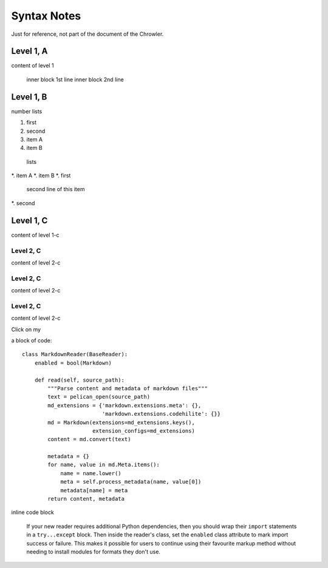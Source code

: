 Syntax Notes
###################

Just for reference, not part of the document of the Chrowler.

Level 1, A
=========

content of level 1

    inner block 1st line
    inner block 2nd line


Level 1, B
===============

number lists

1. first
2. second
#. item A
#. item B

 lists

*. item A
*. item B
*. first
   second line of this item
*. second


Level 1, C
========

content of level 1-c

Level 2, C
-----------

content of level 2-c

Level 2, C
--------------

content of level 2-c

Level 2, C
---------------

content of level 2-c

.. image:: static/green.png

Click on my |ImageLink|_

.. |ImageLink| image:: static/green.png
.. _ImageLink: http://www.google.com



a block of code::

    class MarkdownReader(BaseReader):
        enabled = bool(Markdown)

        def read(self, source_path):
            """Parse content and metadata of markdown files"""
            text = pelican_open(source_path)
            md_extensions = {'markdown.extensions.meta': {},
                             'markdown.extensions.codehilite': {}}
            md = Markdown(extensions=md_extensions.keys(),
                          extension_configs=md_extensions)
            content = md.convert(text)

            metadata = {}
            for name, value in md.Meta.items():
                name = name.lower()
                meta = self.process_metadata(name, value[0])
                metadata[name] = meta
            return content, metadata

inline code block

    If your new reader requires additional Python dependencies, then you should wrap
    their ``import`` statements in a ``try...except`` block.  Then inside the reader's
    class, set the ``enabled`` class attribute to mark import success or failure.
    This makes it possible for users to continue using their favourite markup method
    without needing to install modules for formats they don't use.

